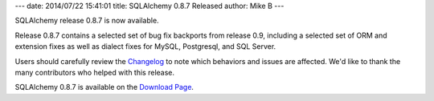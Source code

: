---
date: 2014/07/22 15:41:01
title: SQLAlchemy 0.8.7 Released
author: Mike B
---

SQLAlchemy release 0.8.7 is now available.

Release 0.8.7 contains a selected set of bug fix backports from release 0.9,
including a selected set of ORM and extension fixes as well as dialect fixes
for MySQL, Postgresql, and SQL Server.

Users should carefully review the `Changelog </changelog/CHANGES_0_8_7>`_ to
note which behaviors and issues are affected.   We'd like to thank
the many contributors who helped with this release.

SQLAlchemy 0.8.7 is available on the `Download Page </download.html>`_.
